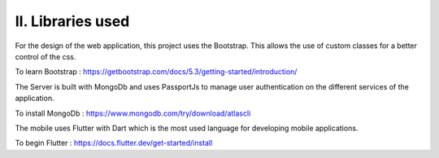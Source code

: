 II. **Libraries used** 
====================

For the design of the web application, this project uses the Bootstrap. 
This allows the use of custom classes for a better control of the css.

To learn Bootstrap : https://getbootstrap.com/docs/5.3/getting-started/introduction/


The Server is built with MongoDb and uses PassportJs to manage user authentication  
on the different services of the application. 

To install MongoDb : https://www.mongodb.com/try/download/atlascli


The mobile uses Flutter with Dart which is the most used language for developing mobile applications. 

To begin Flutter : https://docs.flutter.dev/get-started/install 
